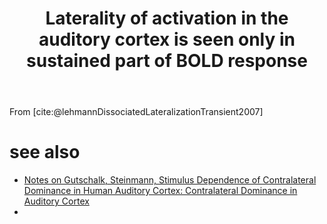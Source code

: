 :PROPERTIES:
:ID:       20221027T130641.028270
:END:
#+title: Laterality of activation in the auditory cortex is seen only in sustained part of BOLD response

From [cite:@lehmannDissociatedLateralizationTransient2007]

* see also
- [[id:20221019T140315.468323][Notes on Gutschalk, Steinmann, Stimulus Dependence of Contralateral Dominance in Human Auditory Cortex: Contralateral Dominance in Auditory Cortex]]
-
